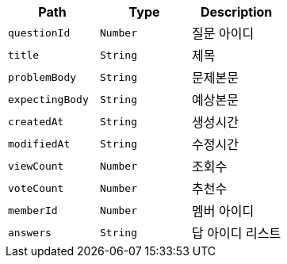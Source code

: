 |===
|Path|Type|Description

|`+questionId+`
|`+Number+`
|질문 아이디

|`+title+`
|`+String+`
|제목

|`+problemBody+`
|`+String+`
|문제본문

|`+expectingBody+`
|`+String+`
|예상본문

|`+createdAt+`
|`+String+`
|생성시간

|`+modifiedAt+`
|`+String+`
|수정시간

|`+viewCount+`
|`+Number+`
|조회수

|`+voteCount+`
|`+Number+`
|추천수

|`+memberId+`
|`+Number+`
|멤버 아이디

|`+answers+`
|`+String+`
|답 아이디 리스트

|===